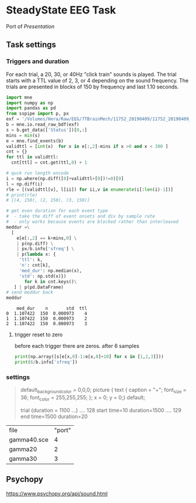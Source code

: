 * SteadyState EEG Task 
Port of /Presentation/ 

** Task settings
*** Triggers and duration
For each trial, a 20, 30, or 40Hz "click train" sounds is played.
The trial starts with a TTL value of 2, 3, or 4 depending on the sound frequency.
The trials are presented in blocks of 150 by frequency and last 1.10 seconds.

 #+begin_src python :session :export results
   import mne
   import numpy as np
   import pandas as pd
   from sspipe import p, px
   exf = '/Volumes/Hera/Raw/EEG/7TBrainMech/11752_20190409/11752_20190409_SS.bdf'
   b = mne.io.read_raw_bdf(exf)
   s = b.get_data(['Status'])[0,:]
   mins = min(s)
   e = mne.find_events(b)
   validttl = [int(x)  for x in e[:,2]-mins if x >0 and x < 300 ]
   cnt = {}
   for ttl in validttl:
     cnt[ttl] = cnt.get(ttl,0) + 1

   # quck run length encode
   i = np.where(np.diff([0]+validttl+[0])!=0)[0]
   l = np.diff(i)
   rle = [(validttl[v], l[ii]) for ii,v in enumerate(i[:len(i)-1])]
   # print(rle)
   # [(4, 150), (2, 150), (3, 150)]

   # get even duration for each event type
   #  - take the diff of event onsets and div by sample rate 
   #  - only works because events are blocked rather than interleaved
   meddur =\
     [
       e[e[:,2] == k+mins,0] \
       | p(np.diff) \
       | px/b.info['sfreq'] \
       | p(lambda x: {
	    'ttl': k,
	    'n': cnt[k],
	    'med_dur': np.median(x),
	    'std': np.std(x)})
	      for k in cnt.keys()\
      ] | p(pd.DataFrame)
   # send meddur back
   meddur
 #+end_src

 #+RESULTS:
 :     med_dur    n       std  ttl
 : 0  1.107422  150  0.000973    4
 : 1  1.107422  150  0.000973    2
 : 2  1.107422  150  0.000973    3

**** trigger reset to zero
     
before each trigger there are zeros. after 6 samples
#+begin_src python :session :results output
  print(np.array([s[e[x,0]-1:e[x,0]+10] for x in [1,2,3]]))
  print(6/b.info['sfreq'])
#+end_src

#+RESULTS:
: [[0. 4. 4. 4. 4. 4. 4. 0. 0. 0. 0.]
:  [0. 4. 4. 4. 4. 4. 4. 0. 0. 0. 0.]
:  [0. 4. 4. 4. 4. 4. 4. 0. 0. 0. 0.]]
: 0.01171875

*** settings
#+begin_quote *.sce
default_background_color = 0,0,0;              
picture {         text { caption = "+"; 
               font_size = 36;
               font_color = 255,255,255;
               };
           x = 0; y = 0;} default;
	  
trial {duration = 1100 ...}
.... 128 start time=10   duration=1500
.... 129 end   time=1500 duration=20
#+end_quote

| file        | "port" |
| gamma40.sce |      4 |
| gamma20     |      2 |
| gamma30     |      3 |

** Psychopy

https://www.psychopy.org/api/sound.html
